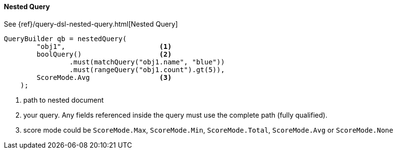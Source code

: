 [[java-query-dsl-nested-query]]
==== Nested Query

See {ref}/query-dsl-nested-query.html[Nested Query]

[source,java]
--------------------------------------------------
QueryBuilder qb = nestedQuery(
        "obj1",                       <1>
        boolQuery()                   <2>
                .must(matchQuery("obj1.name", "blue"))
                .must(rangeQuery("obj1.count").gt(5)),
        ScoreMode.Avg                 <3>
    );
--------------------------------------------------
<1> path to nested document
<2> your query. Any fields referenced inside the query must use the complete path (fully qualified).
<3> score mode could be `ScoreMode.Max`, `ScoreMode.Min`, `ScoreMode.Total`, `ScoreMode.Avg` or `ScoreMode.None`
